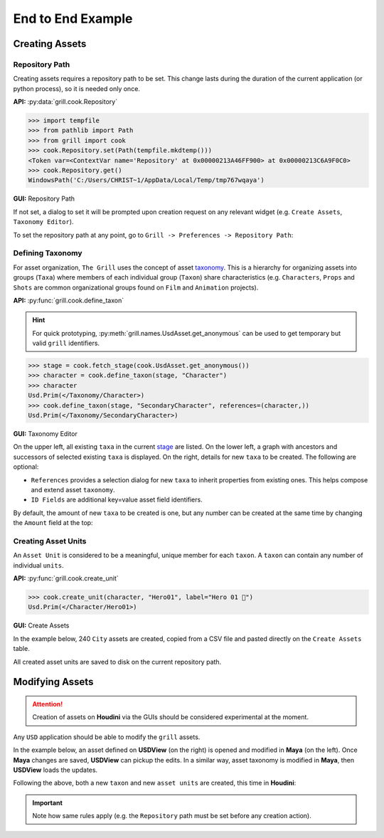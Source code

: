 End to End Example
==================

Creating Assets
---------------

Repository Path
~~~~~~~~~~~~~~~

Creating assets requires a repository path to be set. This change lasts during the duration of the current application (or python process), so it is needed only once.

**API:** :py:data:`grill.cook.Repository`

.. code-block::  python

    >>> import tempfile
    >>> from pathlib import Path
    >>> from grill import cook
    >>> cook.Repository.set(Path(tempfile.mkdtemp()))
    <Token var=<ContextVar name='Repository' at 0x00000213A46FF900> at 0x00000213C6A9F0C0>
    >>> cook.Repository.get()
    WindowsPath('C:/Users/CHRIST~1/AppData/Local/Temp/tmp767wqaya')

**GUI:** Repository Path

If not set, a dialog to set it will be prompted upon creation request on any relevant widget (e.g. ``Create Assets``, ``Taxonomy Editor``).

To set the repository path at any point, go to ``Grill -> Preferences -> Repository Path``:

.. image:: https://user-images.githubusercontent.com/8294116/114215808-681a2a00-99a9-11eb-85c2-04d45d5a3aef.gif

Defining Taxonomy
~~~~~~~~~~~~~~~~~

For asset organization, ``The Grill`` uses the concept of asset `taxonomy`_. This is a hierarchy for organizing assets into groups (``Taxa``) where members of each individual group (``Taxon``) share characteristics (e.g. ``Characters``, ``Props`` and ``Shots`` are common organizational groups found on ``Film`` and ``Animation`` projects).

**API:** :py:func:`grill.cook.define_taxon`

.. hint::

   For quick prototyping, :py:meth:`grill.names.UsdAsset.get_anonymous` can be used to get temporary but valid ``grill`` identifiers.

.. code-block::  python

    >>> stage = cook.fetch_stage(cook.UsdAsset.get_anonymous())
    >>> character = cook.define_taxon(stage, "Character")
    >>> character
    Usd.Prim(</Taxonomy/Character>)
    >>> cook.define_taxon(stage, "SecondaryCharacter", references=(character,))
    Usd.Prim(</Taxonomy/SecondaryCharacter>)

**GUI:** Taxonomy Editor

On the upper left, all existing ``taxa`` in the current `stage`_ are listed. On the lower left, a graph with ancestors and successors of selected existing ``taxa`` is displayed. On the right, details for new ``taxa`` to be created. The following are optional:

- ``References`` provides a selection dialog for new ``taxa`` to inherit properties from existing ones. This helps compose and extend asset ``taxonomy``.
- ``ID Fields`` are additional key=value asset field identifiers.

By default, the amount of new ``taxa`` to be created is one, but any number can be created at the same time by changing the ``Amount`` field at the top:

.. image:: https://user-images.githubusercontent.com/8294116/119262723-94b79780-bc1f-11eb-89bb-2eddb63ca2e5.gif

Creating Asset Units
~~~~~~~~~~~~~~~~~~~~

An ``Asset Unit`` is considered to be a meaningful, unique member for each ``taxon``. A ``taxon`` can contain any number of individual ``units``.

**API:** :py:func:`grill.cook.create_unit`

.. code-block::  python

    >>> cook.create_unit(character, "Hero01", label="Hero 01 🦸")
    Usd.Prim(</Character/Hero01>)

**GUI:** Create Assets

In the example below, 240 ``City`` assets are created, copied from a CSV file and pasted directly on the ``Create Assets`` table.

All created asset units are saved to disk on the current repository path.

.. image:: https://user-images.githubusercontent.com/8294116/112751505-263ccb80-901a-11eb-8a64-d46ef43dd087.gif


Modifying Assets
----------------

.. Attention::

   Creation of assets on **Houdini** via the GUIs should be considered experimental at the moment.

Any ``USD`` application should be able to modify the ``grill`` assets.

In the example below, an asset defined on **USDView** (on the right) is opened and modified in **Maya** (on the left). Once **Maya** changes are saved, **USDView** can pickup the edits.
In a similar way, asset taxonomy is modified in **Maya**, then **USDView** loads the updates.

.. image:: https://user-images.githubusercontent.com/8294116/119356500-d6147980-bce9-11eb-946e-486986071ef8.gif


Following the above, both a new ``taxon`` and new ``asset units`` are created, this time in **Houdini**:

.. image:: https://user-images.githubusercontent.com/8294116/120095527-da1d1d00-c169-11eb-9408-4bcfc08e421c.gif

.. Important::

   Note how same rules apply (e.g. the ``Repository`` path must be set before any creation action).

.. _taxonomy: https://en.wikipedia.org/wiki/Taxonomy
.. _stage: https://graphics.pixar.com/usd/docs/USD-Glossary.html#USDGlossary-Stage
